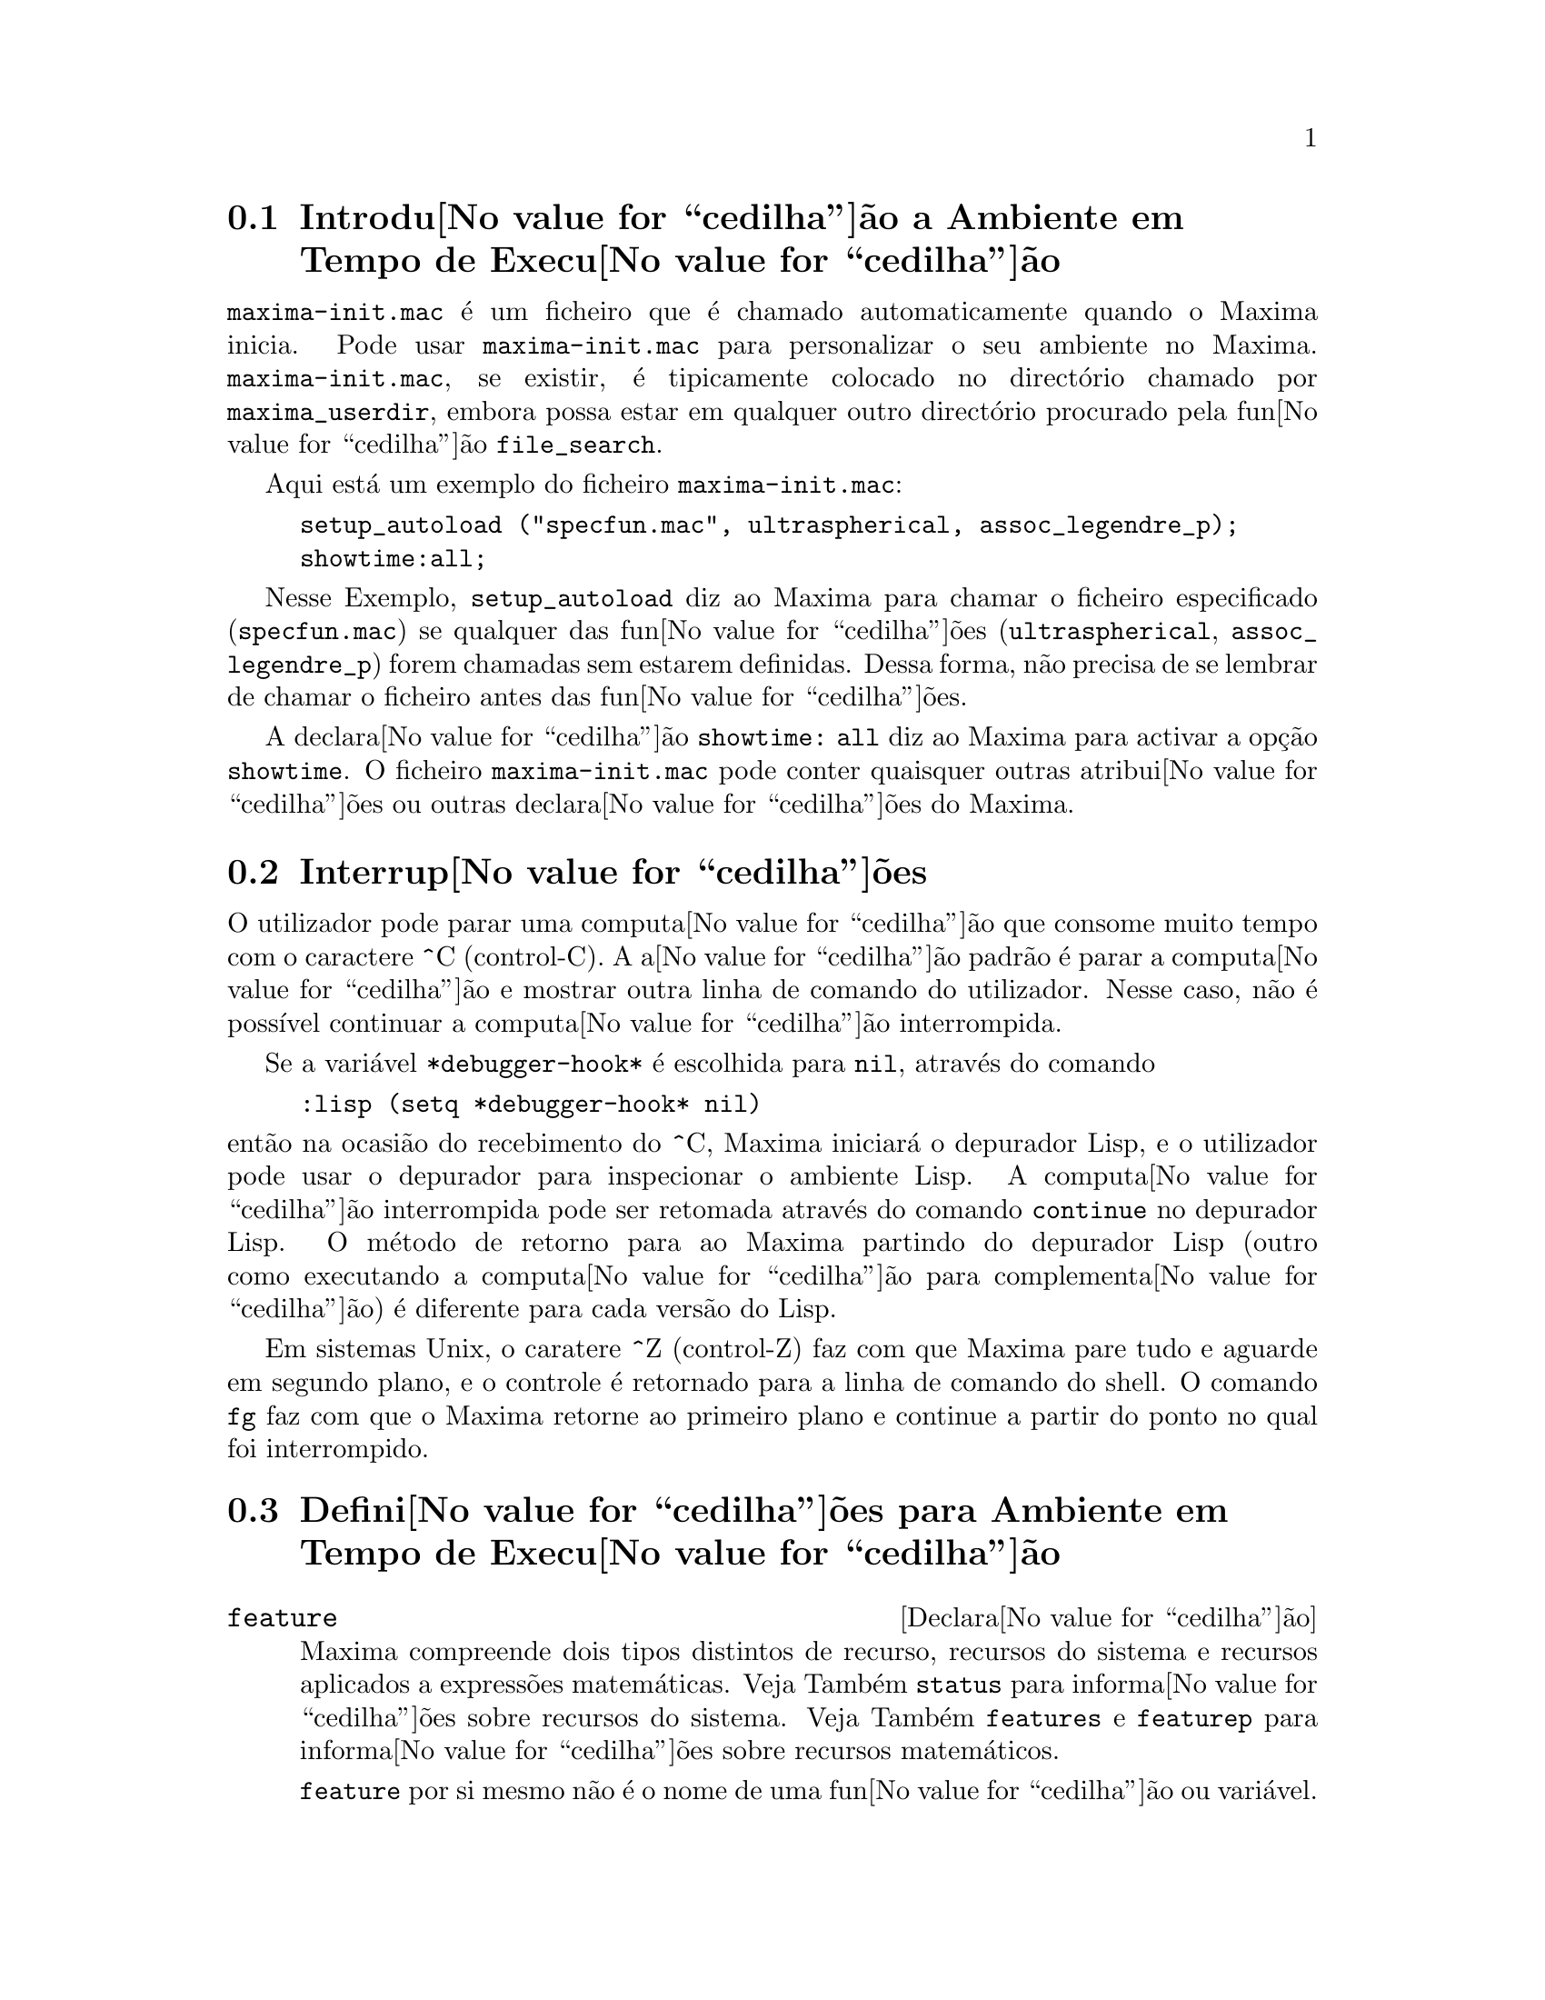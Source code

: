 @c /Runtime.texi/1.18/Sat Jul  8 08:15:05 2006/-ko/
@menu
* Introdu@value{cedilha}@~ao a Ambiente em Tempo de Execu@value{cedilha}@~ao::  
* Interrup@value{cedilha}@~oes::                  
* Defini@value{cedilha}@~oes para Ambiente em Tempo de Execu@value{cedilha}@~ao::  
@end menu


@node Introdu@value{cedilha}@~ao a Ambiente em Tempo de Execu@value{cedilha}@~ao, Interrup@value{cedilha}@~oes, Ambiente em Tempo de Execu@value{cedilha}@~ao, Ambiente em Tempo de Execu@value{cedilha}@~ao
@section Introdu@value{cedilha}@~ao a Ambiente em Tempo de Execu@value{cedilha}@~ao
@c THIS DISCUSSION OF maxima-init.mac REPLACES AN EARLIER WRITE-UP. !!!
@c HOWEVER IT SEEMS THAT THIS TEXT REALLY WANTS TO BE UNDER A DIFFERENT HEADING. !!!
@code{maxima-init.mac} @'e um ficheiro que @'e chamado automaticamente
quando o Maxima inicia.  Pode usar @code{maxima-init.mac} para
personalizar o seu ambiente no Maxima.  @code{maxima-init.mac}, se existir,
@'e tipicamente colocado no direct@'orio chamado por
@code{maxima_userdir}, embora possa estar em qualquer outro direct@'orio
procurado pela fun@value{cedilha}@~ao @code{file_search}.

Aqui est@'a um exemplo do ficheiro @code{maxima-init.mac}:

@example
setup_autoload ("specfun.mac", ultraspherical, assoc_legendre_p);
showtime:all;
@end example

Nesse Exemplo, @code{setup_autoload} diz ao Maxima para chamar o
ficheiro especificado (@code{specfun.mac}) se qualquer das
fun@value{cedilha}@~oes (@code{ultraspherical}, @code{assoc_legendre_p})
forem chamadas sem estarem definidas.  Dessa forma, n@~ao precisa de se
lembrar de chamar o ficheiro antes das fun@value{cedilha}@~oes.

A declara@value{cedilha}@~ao @code{showtime: all} diz ao Maxima para
activar a op@,{c}@~ao @code{showtime}.  O ficheiro
@code{maxima-init.mac} pode conter quaisquer outras
atribui@value{cedilha}@~oes ou outras declara@value{cedilha}@~oes do
Maxima.

@node Interrup@value{cedilha}@~oes, Defini@value{cedilha}@~oes para Ambiente em Tempo de Execu@value{cedilha}@~ao, Introdu@value{cedilha}@~ao a Ambiente em Tempo de Execu@value{cedilha}@~ao, Ambiente em Tempo de Execu@value{cedilha}@~ao

@section Interrup@value{cedilha}@~oes

O utilizador pode parar uma computa@value{cedilha}@~ao que consome muito
tempo com o caractere ^C (control-C).  A a@value{cedilha}@~ao padr@~ao
@'e parar a computa@value{cedilha}@~ao e mostrar outra linha de comando
do utilizador.  Nesse caso, n@~ao @'e poss@'{@dotless{i}}vel continuar a
computa@value{cedilha}@~ao interrompida.

Se a vari@'avel @code{*debugger-hook*} @'e escolhida para @code{nil},
atrav@'es do comando

@example
:lisp (setq *debugger-hook* nil)
@end example

@noindent
ent@~ao na ocasi@~ao do recebimento do ^C, Maxima iniciar@'a o depurador
Lisp, e o utilizador pode usar o depurador para inspecionar o ambiente
Lisp.  A computa@value{cedilha}@~ao interrompida pode ser retomada
atrav@'es do comando @code{continue} no depurador Lisp.  O m@'etodo de
retorno para ao Maxima partindo do depurador Lisp (outro como executando
a computa@value{cedilha}@~ao para complementa@value{cedilha}@~ao) @'e
diferente para cada vers@~ao do Lisp.

Em sistemas Unix, o caratere ^Z (control-Z) faz com que Maxima
pare tudo e aguarde em segundo plano, e o controle @'e retornado para a linha de comando do shell.
O comando @code{fg} faz com que o Maxima
retorne ao primeiro plano e continue a partir do ponto no qual foi interrompido.

@c end concepts Ambiente em Tempo de Execu@value{cedilha}@~ao
@node Defini@value{cedilha}@~oes para Ambiente em Tempo de Execu@value{cedilha}@~ao,  , Interrup@value{cedilha}@~oes, Ambiente em Tempo de Execu@value{cedilha}@~ao
@section Defini@value{cedilha}@~oes para Ambiente em Tempo de Execu@value{cedilha}@~ao

@c NEEDS EXPANSION AND CLARIFICATION
@defvr {Declara@value{cedilha}@~ao} feature
Maxima compreende dois tipos distintos de recurso,
recursos do sistema e recursos aplicados a express@~oes matem@'aticas.
Veja Tamb@'em @code{status} para informa@value{cedilha}@~oes sobre recursos do sistema.
Veja Tamb@'em @code{features} e @code{featurep} para informa@value{cedilha}@~oes sobre recursos matem@'aticos.
@c PROPERTIES, DECLARATIONS FALL UNDER THIS HEADING AS WELL
@c OTHER STUFF ??

@code{feature} por si mesmo n@~ao @'e o nome de uma fun@value{cedilha}@~ao ou vari@'avel.

@end defvr

@c NEEDS CLARIFICATION, ESPECIALLY WRT THE EXTENT OF THE FEATURE SYSTEM
@c (I.E. WHAT KINDS OF THINGS ARE FEATURES ACCORDING TO featurep)
@deffn {Fun@value{cedilha}@~ao} featurep (@var{a}, @var{f})
Tenta determinar se o objecto @var{a} tem o
recurso @var{f} na base dos factos dentro base de dados corrente.  Se possue,
@'e retornado @code{true}, de outra forma @'e retornado @code{false}.

Note que @code{featurep} retorna @code{false} quando nem @var{f}
nem a nega@value{cedilha}@~ao de @var{f} puderem ser estabelecidas.

@code{featurep} avalia seus argumentos.

Veja tamb@'em @code{declare} e @code{features}.
       
@example
(%i1) declare (j, even)$
(%i2) featurep (j, integer);
(%o2)                           true
@end example

@end deffn

@defvr {Vari@'avel de sistema} maxima_tempdir

@code{maxima_tempdir} nomeia o direct@'orio no qual Maxima cria alguns ficheiros tempor@'arios.
Em particular, ficheiros tempor@'arios para impress@~ao s@~ao criados no @code{maxima_tempdir}.

O valor inicial de @code{maxima_tempdir} @'e o direct@'orio do utilizador,
se o maxima puder localiz@'a-lo; de outra forma Maxima sup@~oe um direct@'orio adequado.

A @code{maxima_tempdir} pode ser atribu@'{@dotless{i}}do uma sequ@^encia de caracteres que corresponde a um direct@'orio.

@end defvr

@defvr {Vari@'avel de sistema} maxima_userdir

@code{maxima_userdir} nomeia um direct@'orio no qual Maxima espera encontrar seus pr@'oprios ficheiros e os do ficheiros do Lisp.
(Maxima procura em alguns outros direct@'orios tamb@'em;
@code{file_search_maxima} e @code{file_search_lisp} possuem a lista completa.)

O valor inicial de @code{maxima_userdir} @'e um subdirect@'orio do direct@'orio do utilizador,
se Maxima puder localiz@'a-lo; de outra forma Maxima sup@~oe um direct@'orio adequado.

A @code{maxima_userdir} pode ser atribu@'{@dotless{i}}do uma sequ@^encia de caracteres que corresponde a um direct@'orio.
Todavia, fazendo uma atribui@value{cedilha}@~ao a @code{maxima_userdir} n@~ao muda automaticamente o valor de
@code{file_search_maxima} e de @code{file_search_lisp};
Essas vari@'aveis devem ser modificadas separadamente.

@end defvr

@deffn {Fun@value{cedilha}@~ao} room ()
@deffnx {Fun@value{cedilha}@~ao} room (true)
@deffnx {Fun@value{cedilha}@~ao} room (false)
Mostra uma descri@value{cedilha}@~ao do estado de armazenamento e
gerenciamento de pilha no Maxima. @code{room} chama a fun@value{cedilha}@~ao Lisp de
mesmo nome.

@itemize @bullet
@item
@code{room ()} mostra uma descri@value{cedilha}@~ao moderada.
@item
@code{room (true)} mostra uma descri@value{cedilha}@~ao detalhada.
@item
@code{room (false)} mostra uma descri@value{cedilha}@~ao resumida.
@end itemize

@end deffn

@deffn {Fun@value{cedilha}@~ao} status (feature)
@deffnx {Fun@value{cedilha}@~ao} status (feature, @var{recurso_ativo})
@deffnx {Fun@value{cedilha}@~ao} status (status)
Retorna informa@value{cedilha}@~oes sobre a presen@value{cedilha}a ou aus@^encia de certos
recursos dependentes do sistema operacional.

@itemize @bullet
@item
@code{status (feature)} retorna uma lista dos recursos do sistema.
Inclui a vers@~ao do Lisp, tipo de sistema operacional, etc.
A lista pode variar de um tipo de Lisp para outro.
@item @code{status (feature, @var{recurso_ativo})} retorna @code{true} se @var{recurso_ativo}
est@'a na lista de @'{@dotless{i}}tens retornada atrav@'es de @code{status (feature)} e @code{false} de outra forma.
@code{status} n@~ao avalia o argumento @var{recurso_ativo}.
O operador ap@'ostrofo-ap@'ostrofo, @code{'@w{}'}, evita a avalia@value{cedilha}@~ao.
Um recurso cujo nome cont@'em um caractere especial, tal como um h@'{@dotless{i}}fem,
deve ser fornecido como um argumento em forma de sequ@^encia de caracteres. Por Exemplo,
@code{status (feature, "ansi-cl")}.
@item
@code{status (status)} retorna uma lista de dois elementos @code{[feature, status]}.
@code{feature} e @code{status} s@~ao dois argumentos aceitos pela fun@value{cedilha}@~ao @code{status};
N@~ao est@'a claro se essa lista tem signific@^ancia adicional.
@end itemize

A vari@'avel @code{features} cont@'em uma lista de recursos que se aplicam a
express@~oes matem@'aticas. Veja @code{features} e @code{featurep} para maiores informa@value{cedilha}@~oes.

@end deffn

@deffn {Fun@value{cedilha}@~ao} time (%o1, %o2, %o3, ...)
Retorna uma lista de tempos, em segundos, usados para calcular as linhas
de sa@'{@dotless{i}}da @code{%o1}, @code{%o2}, @code{%o3}, .... O tempo retornado @'e uma estimativa do Maxima do
tempo interno de computa@value{cedilha}@~ao, n@~ao do tempo decorrido. @code{time} pode somente
ser aplicado a vari@'aveis(r@'otulos) de sa@'{@dotless{i}}da de linha; para quaisquer outras vari@'aveis, @code{time}
retorna @code{unknown} (tempo desconhecido).

Escolha @code{showtime: true} para fazer com que Maxima moste o tempo de computa@value{cedilha}@~ao
e o tempo decorrido a cada linha de sa@'{@dotless{i}}da.

@end deffn

@deffn {Fun@value{cedilha}@~ao} timedate ()
Retorna uma sequ@^encia de caracteres representando a data e hora atuais.
A sequ@^encia de caracteres tem o formato @code{HH:MM:SS Dia, mm/dd/aaaa (GMT-n)},
Onde os campos s@~ao
horas, minutos, segundos, dia da semana, m@^es, dia do m@^es, ano, e horas que diferem da hora GMT.

O valor de retorno @'e uma sequ@^encia de caracteres Lisp.

Exemplo:

@c ===beg===
@c d: timedate ();
@c print ("timedate mostra o tempo actual", d)$
@c ===end===
@example
(%i1) d: timedate ();
(%o1) 08:05:09 Wed, 11/02/2005 (GMT-7)
(%i2) print ("timedate mostra o tempo actual", d)$
timedate reports current time 08:05:09 Wed, 11/02/2005 (GMT-7)
@end example

@end deffn
